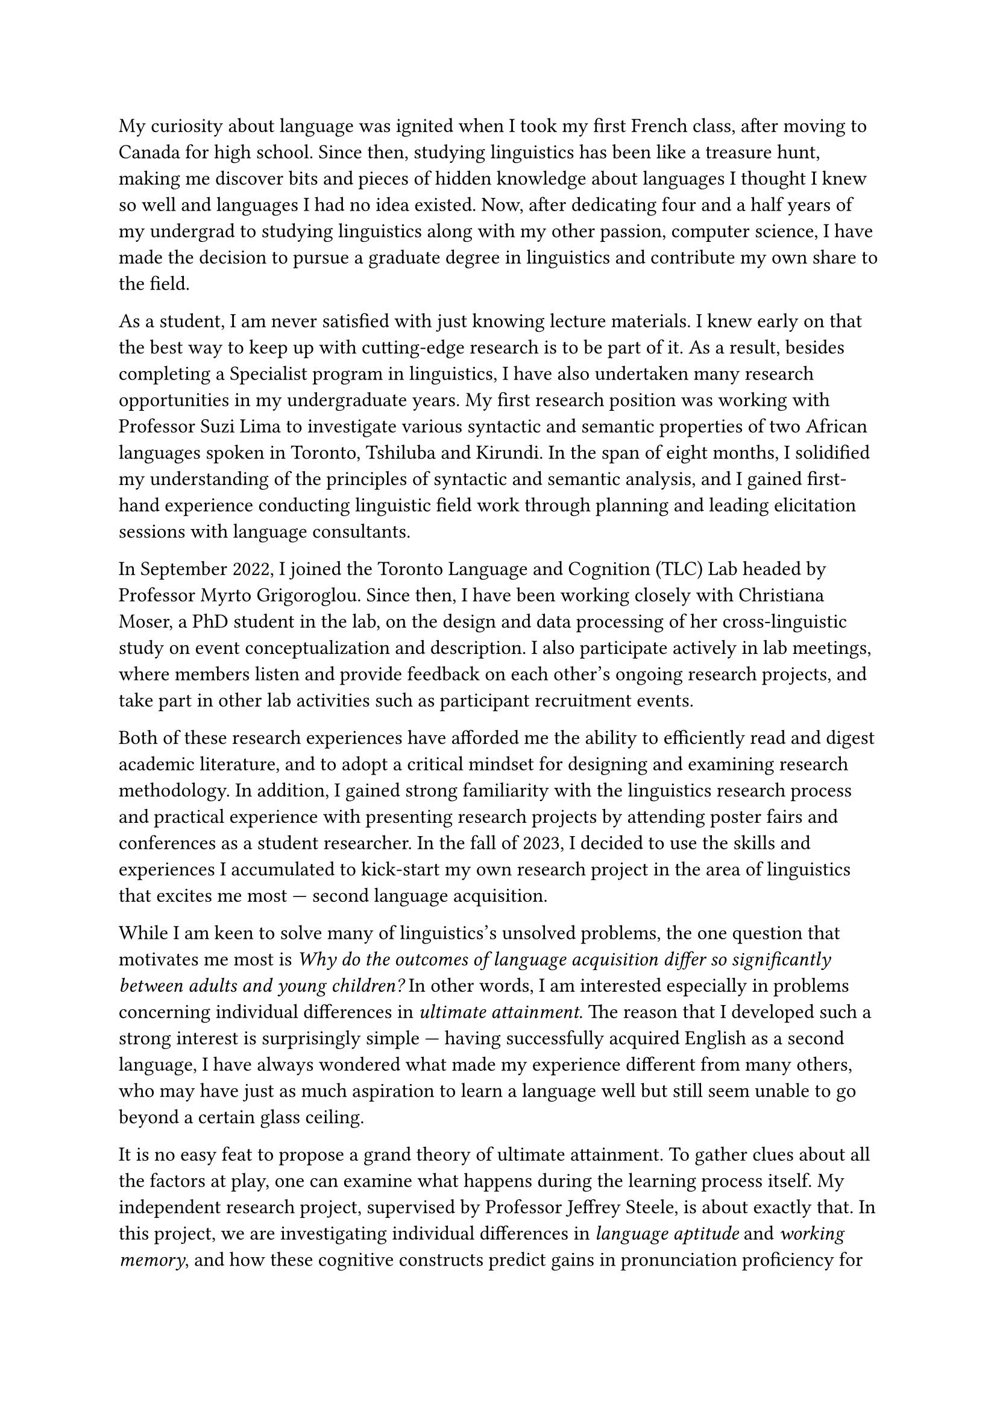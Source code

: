 #set text(size: 12pt)

My curiosity about language was ignited when I took my first French class, after
moving to Canada for high school.
Since then, studying linguistics has been like a treasure hunt, making me
discover bits and pieces of hidden knowledge about languages I thought I knew
so well and languages I had no idea existed.
Now, after dedicating four and a half years of my undergrad to
studying linguistics along with my other passion, computer science, I have made
the decision to pursue a graduate degree in linguistics and contribute my own
share to the field.

As a student, I am never satisfied with just knowing lecture materials.
I knew early on that the best way to keep up with cutting-edge research is to
be part of it.
As a result, besides completing a Specialist program in linguistics,
I have also undertaken many research opportunities in my undergraduate years.
My first research position was working with Professor Suzi Lima to investigate
various syntactic and semantic properties of two African languages spoken in
Toronto, Tshiluba and Kirundi.
In the span of eight months, I solidified my understanding of the principles of syntactic
and semantic analysis, and I gained first-hand experience conducting linguistic field
work through planning and leading elicitation sessions with language consultants.

In September 2022, I joined the Toronto Language and Cognition (TLC) Lab headed by
Professor Myrto Grigoroglou.
Since then, I have been working closely with Christiana Moser, a PhD student in the lab,
on the design and data processing of her cross-linguistic study on event conceptualization
and description.
I also participate actively in lab meetings, where members listen and
provide feedback on each other's ongoing research projects, and take part in other
lab activities such as participant recruitment events.

Both of these research experiences have afforded me the ability to efficiently read
and digest academic literature, and to adopt a critical mindset for designing and examining
research methodology.
In addition, I gained strong familiarity with the linguistics research process and 
practical experience with presenting research projects by attending poster
fairs and conferences as a student researcher.
In the fall of 2023, I decided to use the skills and experiences I accumulated
to kick-start my own research project in the area of linguistics that excites me
most --- second language acquisition.

While I am keen to solve many of linguistics's unsolved problems, the one question
that motivates me most is _Why do the outcomes of language acquisition differ so
significantly between adults and young children?_
In other words, I am interested especially in problems concerning
individual differences in _ultimate attainment_.
The reason that I developed such a strong interest is surprisingly simple --- having
successfully acquired English as a second language, I have always wondered what made
my experience different from many others, who may have just as much aspiration to learn
a language well but still seem unable to go beyond a certain glass ceiling.

It is no easy feat to propose a grand theory of ultimate attainment.
To gather clues about all the factors at play, one can examine what happens during
the learning process itself.
My independent research project, supervised by Professor Jeffrey Steele,
is about exactly that.
In this project, we are investigating individual differences in _language aptitude_
and _working memory_, and how these cognitive constructs predict gains in
pronunciation proficiency for beginners learning French in a classroom setting.
With the help of Professor Steele, I designed a longitudinal study consisting of
seven tasks, after carefully examining and synthesizing current literature on language
aptitude, working memory, and related research methods.
I then completed two rounds of piloting before starting main data collection in
the September of 2024.
Furthermore, I reported preliminary findings from the first round of piloting in a 22-page
research paper.

Throughout the design and piloting phase, we continually refined our methodology,
specifically with respect to operationalizing pronunciation proficiency.
Acknowledging that no single measurement can paint a comprehensive picture
of participants' pronunciation abilities, we currently include four features as dependent variables
in our analysis: plosive VOT, phrasal stress, fluency, and perceived global accent.
The choice of fluency and perceived global accent was made to align with previous
studies on aptitude and pronunciation proficiency.
As for VOT and phrasal stress, we chose them by virtue of their being
well-studied phenomena representing segmental phonology and prosody, respectively.

With the project being to my knowledge the first of its kind to study the links between
language aptitude and the acquisition of specific phonetic and phonological
phenomena, it is highly exploratory in nature.
Fortunately, the linguistics graduate program at U of T provides the perfect opportunity
for me to continue and extend this line of research.
Not only does the department offer highly relevant coursework in advanced phonetics,
phonology, and experimental design, some faculty members' research is also very relevant
to mine.
To test language aptitude's predictive power in learners' sensitivity to minute phonetic
details, I would like to incorporate more fine-grained phonetic measurements in testing,
for example, learners' realization of the rhotic consonant /ʁ/ and nasal vowels,
both of which are usually considered challenging aspects of French phonology.
Professor Alexei Kochetov's experience with phonetics, phonology, and the interaction between
the two, coupled with Professor Steele's extensive knowledge in French and L2 acquisition,
will be of great help in this respect.
I am also interested in Professor Jessamyn Schertz's work on linking speech perception and
production.
With her guidance, I would like to explore whether the effects of individual differences
on L2 pronunciation are in fact modulated through their effects on perception; in other words,
is it the case that learners with higher language aptitude and working memory
perceive the differences better between their L1 phonology and the target L2's, hence why they are
better at learning pronunciation?

My merits as a scholar are not only shown by my outstanding grades, the numerous
scholarships and awards I have received, and the research I have completed.
They are also corroborated by some non-monetary honours, such as my final
project for LIN101 being voted the best in class, and being chosen as the MAT137 speaker
for incoming math students.
I am convinced that my knowledge, skills, and character make me an exceptional candidate,
and that the graduate program in linguistics at U of T will provide me with a solid
foundation to pursue my future goals as a linguistics researcher.
